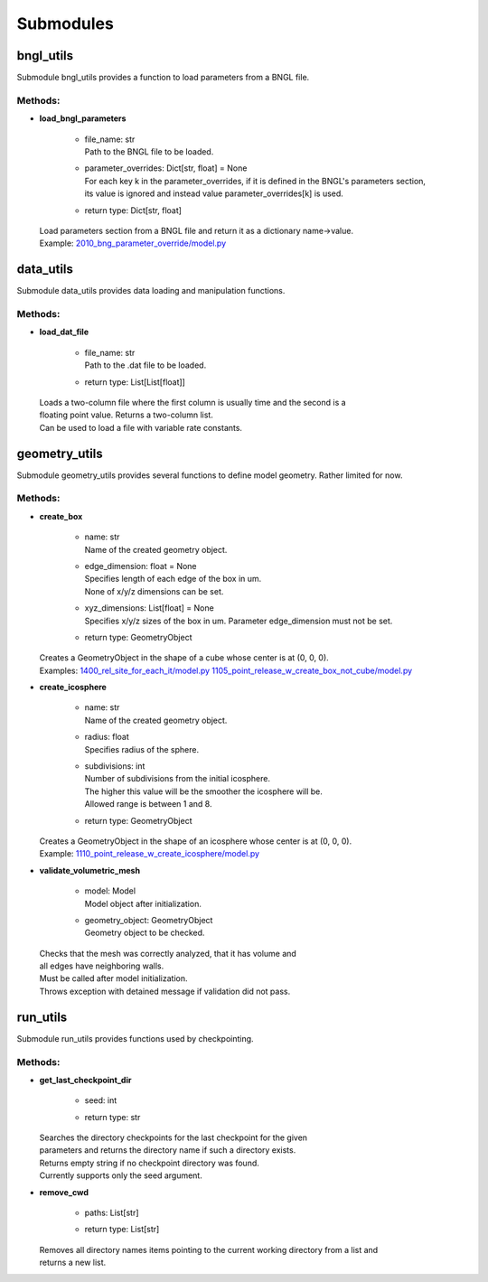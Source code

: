 .. _api-submodules:

**********
Submodules
**********
bngl_utils
==========

Submodule bngl_utils provides a function to load parameters from a BNGL file.


Methods:
*********
* | **load_bngl_parameters**

   * | file_name: str
     | Path to the BNGL file to be loaded.

   * | parameter_overrides: Dict[str, float] = None
     | For each key k in the parameter_overrides, if it is defined in the BNGL's parameters section,
     | its value is ignored and instead value parameter_overrides[k] is used.

   * | return type: Dict[str, float]


  | Load parameters section from a BNGL file and return it as a dictionary name->value.

  | Example: `2010_bng_parameter_override/model.py <https://github.com/mcellteam/mcell_tests/blob/master/tests/pymcell4_positive/2010_bng_parameter_override/model.py>`_ 



data_utils
==========

Submodule data_utils provides data loading and manipulation functions.


Methods:
*********
* | **load_dat_file**

   * | file_name: str
     | Path to the .dat file to be loaded.

   * | return type: List[List[float]]


  | Loads a two-column file where the first column is usually time and the second is a 
  | floating point value. Returns a two-column list. 
  | Can be used to load a file with variable rate constants.



geometry_utils
==============

Submodule geometry_utils provides several functions to define 
model geometry. Rather limited for now.


Methods:
*********
* | **create_box**

   * | name: str
     | Name of the created geometry object.

   * | edge_dimension: float = None
     | Specifies length of each edge of the box in um. 
     | None of x/y/z dimensions can be set.

   * | xyz_dimensions: List[float] = None
     | Specifies x/y/z sizes of the box in um. Parameter edge_dimension must not be set.

   * | return type: GeometryObject


  | Creates a GeometryObject in the shape of a cube whose center is at (0, 0, 0).

  | Examples: `1400_rel_site_for_each_it/model.py <https://github.com/mcellteam/mcell_tests/blob/master/tests/pymcell4/1400_rel_site_for_each_it/model.py>`_ `1105_point_release_w_create_box_not_cube/model.py <https://github.com/mcellteam/mcell_tests/blob/master/tests/pymcell4/1105_point_release_w_create_box_not_cube/model.py>`_ 


* | **create_icosphere**

   * | name: str
     | Name of the created geometry object.

   * | radius: float
     | Specifies radius of the sphere.

   * | subdivisions: int
     | Number of subdivisions from the initial icosphere. 
     | The higher this value will be the smoother the icosphere will be.
     | Allowed range is between 1 and 8.

   * | return type: GeometryObject


  | Creates a GeometryObject in the shape of an icosphere whose center is at (0, 0, 0).

  | Example: `1110_point_release_w_create_icosphere/model.py <https://github.com/mcellteam/mcell_tests/blob/master/tests/pymcell4/1110_point_release_w_create_icosphere/model.py>`_ 


* | **validate_volumetric_mesh**

   * | model: Model
     | Model object after initialization.

   * | geometry_object: GeometryObject
     | Geometry object to be checked.


  | Checks that the mesh was correctly analyzed, that it has volume and 
  | all edges have neighboring walls.
  | Must be called after model initialization. 
  | Throws exception with detained message if validation did not pass.



run_utils
=========

Submodule run_utils provides functions used by checkpointing.


Methods:
*********
* | **get_last_checkpoint_dir**

   * | seed: int
   * | return type: str


  | Searches the directory checkpoints for the last checkpoint for the given 
  | parameters and returns the directory name if such a directory exists. 
  | Returns empty string if no checkpoint directory was found.
  | Currently supports only the seed argument.


* | **remove_cwd**

   * | paths: List[str]
   * | return type: List[str]


  | Removes all directory names items pointing to the current working directory from a list and 
  | returns a new list.



